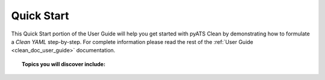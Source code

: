 .. _clean_doc_quick_start:

Quick Start
===========

This Quick Start portion of the User Guide will help you get started with pyATS Clean by demonstrating how to
formulate a `Clean YAML` step-by-step. For complete information please read the rest of the
:ref:`User Guide <clean_doc_user_guide>` documentation.

.. topic:: Topics you will discover include:

    .. toctree::

        getting_ready
        define_cleaner_class
        define_device
        define_stage
        finishing_up
